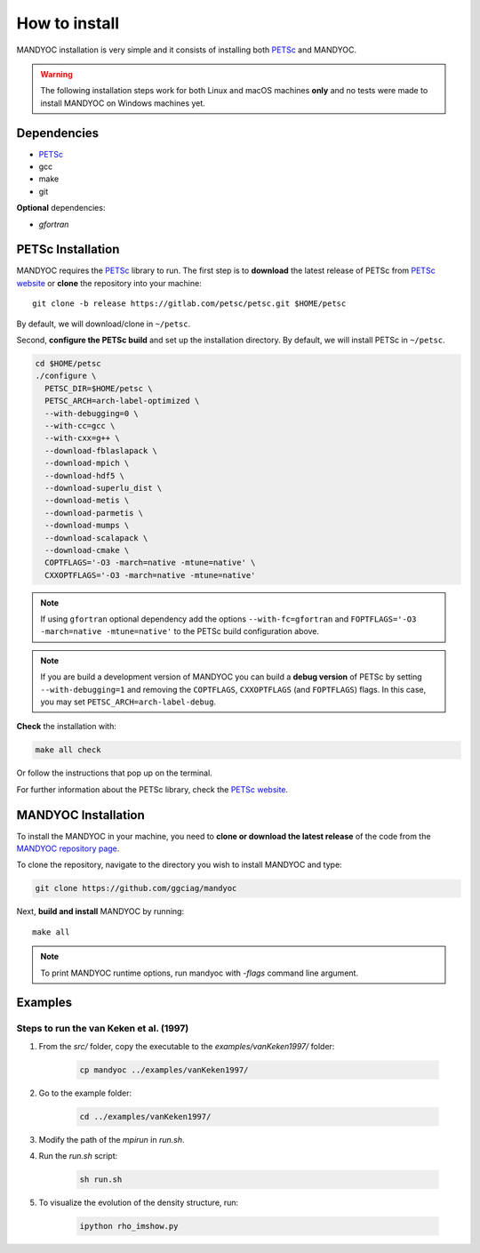 How to install
==============

MANDYOC installation is very simple and it consists of installing both `PETSc`_
and MANDYOC.

.. warning::
	The following installation steps work for both Linux and macOS machines
	**only** and no tests were made to install MANDYOC on Windows machines yet.

Dependencies
------------

* PETSc_

* gcc

* make

* git

**Optional** dependencies:

* `gfortran`

PETSc Installation
------------------

MANDYOC requires the `PETSc`_ library to run.
The first step is to **download** the latest release of PETSc from `PETSc website`_
or **clone** the repository into your machine::

	git clone -b release https://gitlab.com/petsc/petsc.git $HOME/petsc

By default, we will download/clone in ``~/petsc``.

Second, **configure the PETSc build** and set up the installation directory.
By default, we will install PETSc in ``~/petsc``.

.. code-block:: bash

	cd $HOME/petsc
	./configure \
	  PETSC_DIR=$HOME/petsc \
	  PETSC_ARCH=arch-label-optimized \
	  --with-debugging=0 \
	  --with-cc=gcc \
	  --with-cxx=g++ \
	  --download-fblaslapack \
	  --download-mpich \
	  --download-hdf5 \
	  --download-superlu_dist \
	  --download-metis \
	  --download-parmetis \
	  --download-mumps \
	  --download-scalapack \
	  --download-cmake \
	  COPTFLAGS='-O3 -march=native -mtune=native' \
	  CXXOPTFLAGS='-O3 -march=native -mtune=native'


.. note::

	If using ``gfortran`` optional dependency add the options
	``--with-fc=gfortran`` and ``FOPTFLAGS='-O3 -march=native -mtune=native'``
	to the PETSc build configuration above.

.. note::

	If you are build a development version of MANDYOC you can build
	a **debug version** of PETSc by setting ``--with-debugging=1`` and removing
	the ``COPTFLAGS``, ``CXXOPTFLAGS`` (and ``FOPTFLAGS``) flags.
	In this case, you may set ``PETSC_ARCH=arch-label-debug``.

**Check** the installation with:

.. code-block::

	make all check

Or follow the instructions that pop up on the terminal.

For further information about the PETSc library, check the `PETSc website`_.

MANDYOC Installation
--------------------

To install the MANDYOC in your machine,  you need to **clone or download  the latest release** of the
code from the `MANDYOC repository page`_.

To clone the repository, navigate to the directory you wish to install MANDYOC and type:

.. code-block:: bash

   git clone https://github.com/ggciag/mandyoc

Next, **build and install** MANDYOC by running::

	make all

.. note::

	To print MANDYOC runtime options, run mandyoc with `-flags` command line
	argument.

Examples
---------------

Steps to run the van Keken et al. (1997)
++++++++++++++++++++++++++++++++++

#. From the `src/` folder, copy the executable to the `examples/vanKeken1997/` folder:

	.. code-block:: bash

		cp mandyoc ../examples/vanKeken1997/

#. Go to the example folder:

	.. code-block:: bash

		cd ../examples/vanKeken1997/

#. Modify the path of the `mpirun` in `run.sh`.

#. Run the `run.sh` script:

	.. code-block:: bash

		sh run.sh

#. To visualize the evolution of the density structure, run:

	.. code-block:: bash

		ipython rho_imshow.py


.. _PETSc: https://www.mcs.anl.gov/petsc/
.. _PETSc website: https://www.mcs.anl.gov/petsc/download/index.html
.. _PETSc repository: https://bitbucket.org/petsc/petsc/src/maint/
.. _MANDYOC repository page: https://github.com/ggciag/mandyoc